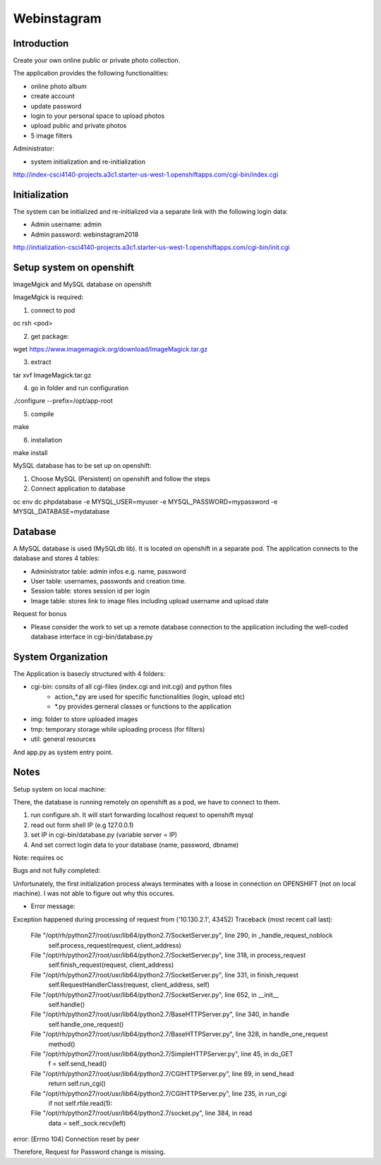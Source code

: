 =============================
Webinstagram 
=============================

------------
Introduction
------------
Create your own online public or private photo collection.

The application provides the following functionalities:

- online photo album
- create account
- update password
- login to your personal space to upload photos
- upload public and private photos
- 5 image filters 


Administrator:

- system initialization and re-initialization 

http://index-csci4140-projects.a3c1.starter-us-west-1.openshiftapps.com/cgi-bin/index.cgi


---------------
Initialization
---------------
The system can be initialized and re-initialized via a separate link with the following login data: 

- Admin username: admin
- Admin password: webinstagram2018

http://initialization-csci4140-projects.a3c1.starter-us-west-1.openshiftapps.com/cgi-bin/init.cgi


-------------------------
Setup system on openshift
-------------------------
ImageMgick and MySQL database on openshift

ImageMgick is required: 

1. connect to pod 

oc rsh <pod>

2. get package:

wget https://www.imagemagick.org/download/ImageMagick.tar.gz

3. extract

tar xvf ImageMagick.tar.gz

4. go in folder and run configuration

./configure --prefix=/opt/app-root

5. compile

make

6. installation

make install  


MySQL database has to be set up on openshift:

1. Choose MySQL (Persistent) on openshift and follow the steps

2. Connect application to database

oc env dc phpdatabase -e MYSQL_USER=myuser  -e MYSQL_PASSWORD=mypassword -e MYSQL_DATABASE=mydatabase


--------
Database
--------
A MySQL database is used (MySQLdb lib). It is located on openshift in a separate pod. The application connects to the database and stores 4 tables:

- Administrator table: 	admin infos e.g. name, password
- User table: 			usernames, passwords and creation time. 
- Session table:		stores session id per login
- Image table:			stores link to image files including upload username and upload date

Request for bonus

- Please consider the work to set up a remote database connection to the application including the well-coded database interface in cgi-bin/database.py  


-------------------
System Organization
-------------------
The Application is basecly structured with 4 folders:

- cgi-bin:		consits of all cgi-files (index.cgi and init.cgi) and python files
				- action_*.py are used for specific functionalities (login, upload etc)
				- *.py provides gerneral classes or functions to the application 

- img: 			folder to store uploaded images
- tmp:			temporary storage while uploading process (for filters) 
- util:			general resources

And app.py as system entry point. 


-----
Notes 
-----
Setup system on local machine:

There, the database is running remotely on openshift as a pod, we have to connect to them.

1. run configure.sh. It will start forwarding localhost request to openshift mysql
2. read out form shell IP (e.g 127.0.0.1) 
3. set IP in cgi-bin/database.py (variable server = IP)
4. And set correct login data to your database (name, password, dbname)

Note: requires oc 	



Bugs and not fully completed:

Unfortunately, the first initialization process always terminates with a loose in connection on OPENSHIFT (not on local machine). I was not able to figure out why this occures. 

- Error message: 
Exception happened during processing of request from ('10.130.2.1', 43452)
Traceback (most recent call last):
  File "/opt/rh/python27/root/usr/lib64/python2.7/SocketServer.py", line 290, in _handle_request_noblock
    self.process_request(request, client_address)
  File "/opt/rh/python27/root/usr/lib64/python2.7/SocketServer.py", line 318, in process_request
    self.finish_request(request, client_address)
  File "/opt/rh/python27/root/usr/lib64/python2.7/SocketServer.py", line 331, in finish_request
    self.RequestHandlerClass(request, client_address, self)
  File "/opt/rh/python27/root/usr/lib64/python2.7/SocketServer.py", line 652, in __init__
    self.handle()
  File "/opt/rh/python27/root/usr/lib64/python2.7/BaseHTTPServer.py", line 340, in handle
    self.handle_one_request()
  File "/opt/rh/python27/root/usr/lib64/python2.7/BaseHTTPServer.py", line 328, in handle_one_request
    method()
  File "/opt/rh/python27/root/usr/lib64/python2.7/SimpleHTTPServer.py", line 45, in do_GET
    f = self.send_head()
  File "/opt/rh/python27/root/usr/lib64/python2.7/CGIHTTPServer.py", line 69, in send_head
    return self.run_cgi()
  File "/opt/rh/python27/root/usr/lib64/python2.7/CGIHTTPServer.py", line 235, in run_cgi
    if not self.rfile.read(1):
  File "/opt/rh/python27/root/usr/lib64/python2.7/socket.py", line 384, in read
    data = self._sock.recv(left)
error: [Errno 104] Connection reset by peer


Therefore, Request for Password change is missing. 


